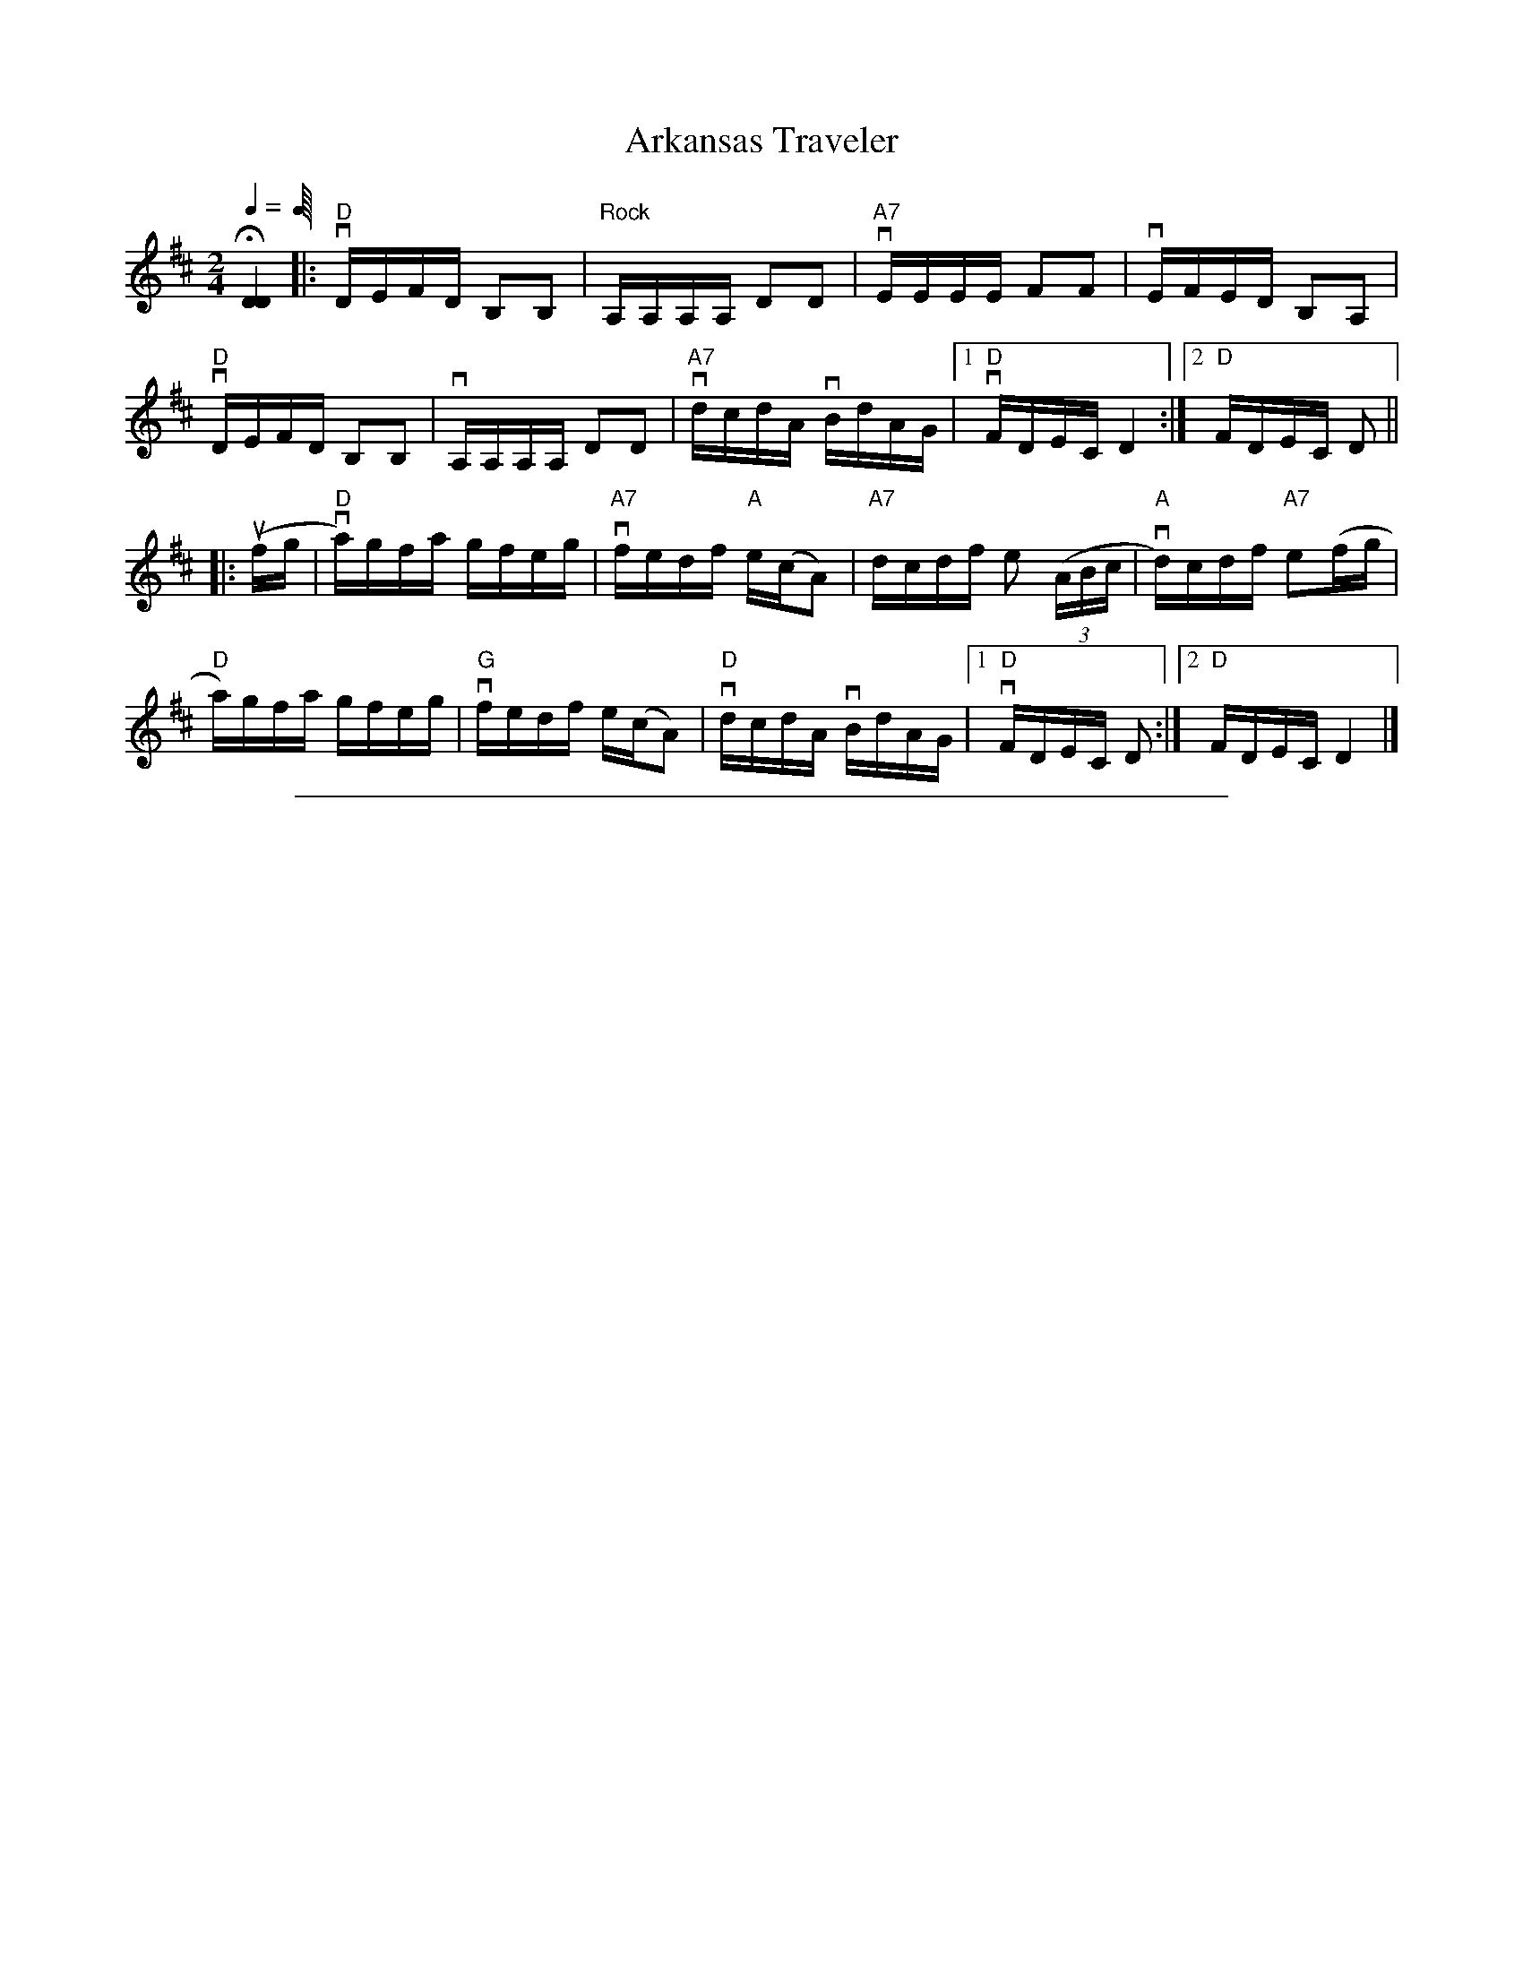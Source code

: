 
X: 1
T: Arkansas Traveler
%O: from Viola Ruth
B: Lee Owens "Advanced Square Dance Figures of the West and Southwest" p.45
R: reel
Z: 2010 John Chambers <jc:trillian.mit.edu>
N: "Rolling"
M: 2/4
L: 1/16
Q: 1/4= "134-132 M.M."
K: D
H[D4D4] |: "D"vDEFD B,2B,2 | "Rock"A,A,A,A, D2D2 | "A7"vEEEE F2F2 | vEFED B,2A,2 |
"D"vDEFD B,2B,2 | vA,A,A,A, D2D2 | "A7"vdcdA vBdAG |[1 "D"vFDEC D4 :|[2 "D"FDEC D2 ||
|: (ufg | "D"va)gfa gfeg | "A7"vfedf "A"e(cA2) | "A7"dcdf e2 ((3ABc | "A"vd)cdf "A7"e2(fg |
"D"a)gfa gfeg | "G"vfedf e(cA2) | "D"vdcdA vBdAG |[1 "D"vFDEC D2 :|[2 "D"FDEC D4 |]


%%sep 1 1 500

X: 2
T: Bake Them Hoe-Cakes Brown
%O: from Viola Ruth
B: Lee Owens "Advanced Square Dance Figures of the West and Southwest" p.73
R: reel
Z: 2010 John Chambers <jc:trillian.mit.edu>
M: 2/4
L: 1/16
K: A
|: "A"[c2E2][c2E2] [c2E2][c2E2] | "D"[d2F2][d2F2] [d2F2][d2F2] |\
"A"[c2E2][c2E2] [c2E2][c2F2] | "E"[B8G8] |
"A"[c2E2][c2E2] [c2E2][c2E2] | "D"[d2F2][d2F2] [f2d2][f2d2] |\
"E7"[e2c2][e2c2] [d2F2][B2G2] | "A"[A8E8] :|
|: "A"[cE]"Rocking bow"[cE][cE][cE] [cE][cE][cE][cE] | "D"[dF][dF][dF][dF] [dF][dF][dF][dF] |\
"A"[cE][cE][cE][cE] [cE][cE][cE][cE] | "E"[B8G8] |
"A"[cE][cE][cE][cE] [cE][cE][cE][cE] | "D"[dF][dF][dF][dF] [fd][fd][fd][fd] |\
"E7"[ec][ec][ec][ec] [d2F2][B2G2] | "A"[A8E8] :|
|: "A"EEcc EEcc | "D"FFdd FFdd |\
"A"EEcc EEcc | "E"[B8G8] |
"A"EEcc EEcc | "D"FFdd f3f |\
"E7"e2e2 d2B2 | "A"[A8E8] :|
|: "A"v[c3E3][cE] [c2E2][c2E2] | "D"[d3F3][dF] [d2F2][d2F2] |\
"A"[c3E3][cE] [c2E2][c2E2] | "E"[B8G8] |
"A"[c3E3][cE] [c2E2][c2E2] | "D"[d2F2][d2F2] [f3d3][fd] |\
"E7"[e3c][ec] d2[B2G2] | "A"[A8E8] :|
|: "A"vME2c2 ME2c2 | "D"vF2d2 F2d2 |\
"A"vE2c2 E2c2 | "E"[B8G8] |
"A"vE2c2 E2c2 | "D"F2d2 f3f |\
"E7"e2e2 d2B2 | "A"[A8E8] :|


%%sep 1 1 500

X: 3
T: Bill Vance
%O: from Viola Ruth
B: Lee Owens "Advanced Square Dance Figures of the West and Southwest" p.69
R: jig
Z: 2010 John Chambers <jc:trillian.mit.edu>
M: 6/8
L: 1/8
K: G
|: "G"edB edB | G2G B2B | "C"AGE AGE | "G"D3- D2C |
B,DG GFG | "C"EEE A2G | "D7"FEF DEF |1 "G"G3- G2G :|2 "G"G3- G3 ||
|: [D2B,2][DB,] DEF | "C"E2E A2G | "D7"F2F FED | "G"G2G GAB |
D2D DEG | "C"E2E A2G | "D7"FEF DEF |1 "G"G3- G2d :|2 "G"G3- G3 |]


%%sep 1 1 500

X: 4
T: Blackberry Quadrille
%O: from Viola Ruth
B: Lee Owens "Advanced Square Dance Figures of the West and Southwest" p.61
R: jig
Z: 2010 John Chambers <jc:trillian.mit.edu>
M: 6/8
L: 1/8
K: G
|: "G"ud2d ed^c | d2B G2B | "D7"A2F D2D | "G"(B2A) G2(B/c/) |
d2d ed^c | (d2B) G2B | "D7"A2A DEF |1 "G"G3- G3 :|2 "G"G3- G2 ||
|: "G"(B/c/) | d2d e2d | B2d b2b | "D7"c'2d def |
"G"g2a b2(B/c/) | d2d e2d | B2d b2b | "D7"c'2d def |1 "G"g3- g2 :|2 "G"g3- g3 |]


%%sep 1 1 500

X: 5
T: Blacksmith's Quadrille
%O: from Viola Ruth
B: Lee Owens "Advanced Square Dance Figures of the West and Southwest" p.27
R: jig
Z: 2010 John Chambers <jc:trillian.mit.edu>
M: 6/8
L: 1/8
Q: 3/8= "132-134 M.M."
K: D
|: "D"[AF][AF][AF] [BG][BG][BG] | [AF][AF][AF] f2(f/g/) |\
"A7"[ac][ac][ac] "A"[ec][ec][ec] | "A7"[ac][ac][ac] "D"[f3d3] |
[AF][AF][AF] [BG][BG][BG] | [AF][AF][AF] f2(f/g/) |\
"A"[ac][ac][ac] e(f/e/) |1 "D"[d3F3] [d3F3] :|2 "D"[d3F3] [d2F2] [K:=c] ||
|: [K:G] (e/f/) |\
"G"g3- g(fe) | d3- dcB | "D7"ABc ABc | f2e "G"d2(e/f/) |
g3- g(fe) | d3- dcB | "D7"ABc def |1 "G"g3- g2 :|2 "G"Mg3 Mg3 |]
%
W:       Call for Star in the Center, Sides Divide
W:
W:       Head Couples Star while the Sides divide;
W:       Right and Left Through the center and sides.
W:       Left-Hand Swing the Corners of the ring,
W:       Swing your own with a Two-Hand Swing,
W:       Swing and whirl that pretty little thing.
W:       Head Coples Star while the Sides divide;
W:       Rithe and Left Through the center and sides.
W:       Left-Hand Swing the Corners of the ring, and
W:       Promenade that pretty little thing that's
W:       Slim around the waist and pretty in the face,
W:       Take your Honey back to place, and
W:       Square your sets with a smile on your face.
W:
W:    Repeat the call three times more with the Head Couples forming the Star while the Side Couples
W: separate; then four times with the Side Couples forming the Star while the Head Couples separate,
W: changing the wording of the call to conform. Eight changes in all %%endtext


%%sep 1 1 500

X: 6
T: Blacksmith's Quadrille
%O: from Viola Ruth
B: Lee Owens "Advanced Square Dance Figures of the West and Southwest" p.27
R: jig
Z: 2010 John Chambers <jc:trillian.mit.edu>
M: 6/8
L: 1/8
K: D
|: "D"[AF][AF][AF] [BG][BG][BG] | [AF][AF][AF] f2(f/g/) |\
"A7"[ac][ac][ac] "A"[ec][ec][ec] | "A7"[ac][ac][ac] "D"[f3d3] |
[AF][AF][AF] [BG][BG][BG] | [AF][AF][AF] f2(f/g/) |\
"A"[ac][ac][ac] e(f/e/) |1 "D"[d3F3] [d3F3] :|2 "D"[d3F3] [d2F2] [K:=c] ||
|: [K:G] (e/f/) |\
"G"g3- g(fe) | d3- dcB | "D7"ABc ABc | f2e "G"d2(e/f/) |
g3- g(fe) | d3- dcB | "D7"ABc def |1 "G"g3- g2 :|2 "G"Mg3 Mg3 |]


%%sep 1 1 500

X: 7
T: Bony Smith's Quadrille
S: Lee Owens and Viola Ruth "American Square Dances of the West and Southwest"
R: jig
Z: 2010 John Chambers <jc:trillian.mit.edu>
N: The notation has a second time signature of 2/4, and each triplet is marked with a "3".
M: 6/8
L: 1/8
K: C
g |\
"C"geg age | ccc G2c | "G7"Bcd A2B | "C"[cG]BA G2g |
   geg age | ccc G2c | "G7"Bcd A2B | "C"[c3E3] [c3E3] :|
|:"C"G[cE][cE] [cE][cE][cE] | G[cE][cE]    cBA | "G7"G[BG][BG] [BG][BG][BG] | G[BG][BG] BAG |
  "C"G[cE][cE] [cE][cE][cE] | G[cE][cE] [cE]BA | "G7"[e3c3E3] A2B | "C"[c3E3] [c2E2] :|


%%sep 1 1 500

X: 8
T: Canyon Quadrille
%O: from Viola Ruth
B: Lee Owens "Advanced Square Dance Figures of the West and Southwest" p.34
R: reel
Z: 2010 John Chambers <jc:trillian.mit.edu>
M: 2/4
L: 1/16
K: C
(cd) |\
"C"e3^d e3=d | c3B (cB)c2 | "F"d3e f3d | A6 ((3ABc) |\
"G"d3d d3c | "G7"B6 {cB}A2 | "G"G2G2 "G7"A2G2 | "C"E6 (cd) |
e3^d e3=d | c3B (cB)c2 | "F"d3e f2d2 | A6 ((3ABc) |\
"G"d3d d3c | "G7"B6 {cB}A2 | "G"G2G2 "G7"A2B2 | "C"c6 (EF) ||
G2G2 A2G2 | E6 (EF) | G2G2 A2G2 |"G7"F6 (Bc) |\
"G"d3d d2c2 | "G7"B6 {cB}A2 | "G"G2G2 "G7"A2G2 | "C"E6 (EF) |
G3G A2G2 | E6 ({F}ED) | C2C2 D2E2 | "F"F6 (Bc) |\
"G"d3d d2c2 | "G7"B6 ({c}BA) | "G"G2G2 "G7"A2B2 | "C"c6 |]


%%sep 1 1 500

X: 9
T: Chadham County Breakdown
%O: from Viola Ruth
B: Lee Owens "Advanced Square Dance Figures of the West and Southwest" p.121
R: reel
Z: 2010 John Chambers <jc:trillian.mit.edu>
M: 2/4
L: 1/16
K: C
|: "C"ve3g gage | g4- g4 | ee2g edcB | "F"[A8F8] |
"G7"GABG ABGA | BGAB AB3 | "C"cBcG AGEG | [c8E8] :|
|: "C"CB,CD EGAB | [c8E8] | eef2 edcB | "F"[A8F8] |
"G7"GABG ABGA | BGAB A2B2 | "C"cBcG AG(uEG) | v[c8E8] :|


%%sep 1 1 500

X: 10
T: Chinese Breakdown
%O: from Viola Ruth
B: Lee Owens "Advanced Square Dance Figures of the West and Southwest" p.24
R: reel
Z: 2010 John Chambers <jc:trillian.mit.edu>
M: 2/4
L: 1/16
K: C
((3vGAB |\
"C"c2)GG AAEF | G6 (vAB | c2)GG AAEE | "G"F2 F4 (vBc |\
d)cde d2(dc) | BABc B2(BA) | GGGG A2G2 | "C"E6 ((3GAB |
c2)GG AAEF | G2 G4 ({G}ED) | vC2C2 D2E2 | "F"F6 (Bc) |\
"G"d^cde d2(d=c) | BABc B2({c}BA) | GGGG A2B2 | "C"c6 :|
|: (ef |\
g2) g4 (fe) | c6 (ef) | g2g2 f2d2 | "F"A6 (de) |\
"G"fefg fedc | BABc B2({c}BA) | G2G2 A2G2 | "C"E6 (ef |
g2) g4 (fe) | c6 (ef) | g2g2 f2d2 | "F"A6  (Bc) |\
"G"d^cde d2(d=c) | BABc B2({c}BA) | GGGG A2B2 | "C"c6 :|


%%sep 1 1 500

X: 11
T: Cripple Creek
%O: from Viola Ruth
B: Lee Owens "Advanced Square Dance Figures of the West and Southwest" p.29
R: reel
Z: 2010 John Chambers <jc:trillian.mit.edu>
N: Added missing "A" chords in 1st ending and last bar.
M: 2/4
L: 1/16
K: C
|: "A"cBcA BBAB | cBc2 E4 | cBcA BBAF |[1 "E"EAAB "A"A4 :|[2 "E"EAAB "A"A2 ||
((3efg) | "A"agae fecA | "D"dddf "A"e2(cA) | "D"dddf "A"ecBA | "D"dddf "A"e2((3efg) | agae fecA |
"D"dddf "A"e4 | cBcA BBAF | "E"EAAB "A"A2 || ((3efg) | "A"agae fecA | "D"dddf "A"e2((3efg) |
agae fecA | "D"dddf "A"e2((3efg) | agae fecA | "D"dddf "A"e4 | cBcA BAFE | "E"EAAB "A"A4 |]


%%sep 1 1 500

X: 12
T: Don't You Want To Go To Heaven, Uncle Joe?
S: Lee Owens and Viola Ruth "American Square Dances of the West and Southwest"
S: Lee Owens and Viola Ruth "Advanced Square Dances of the West and Southwest" p.127
N: This is a variant of the Scottish "Miss McLeod's Reel"
R: reel
Z: 2010 John Chambers <jc:trillian.mit.edu>
M: 2/4
L: 1/16
K: G
|: "G"GABc dBGA |    B2(BA) B2A2 | "G"GABc dBGB |"D7"A2(AB)  A2z2  |
   "G"GABc dBGA |    B2(BA) B2d2 | "C"e3d  efgd | "G"B2A2 "G"G2z2 :|
|: "G"G2g2 efgd | "G"B2(BA) B2A2 | "G"G2g2 efge |"D7"a3b     a4    |
   "G"G2g2 efge | "G"B2(BA) B2d2 | "C"e3d  efgd | "G"B2A2 "G"G4   :|


%%sep 1 1 500

X: 13
T: Durangs Hornpipe (OLD WAY)
S: Lee Owens and Viola Ruth "American Square Dances of the West and Southwest"
R: reel
Z: 2010 John Chambers <jc:trillian.mit.edu>
M: 2/4
L: 1/16
K: C
|: "C"MC2E2 MC2E2 |    Ac2A GFED |     MC2E2 MC2E2 | "G7"D3D     D4     |
   "C"MC2E2 MC2E2 | "F"Ac2A GFED | "G7" eg2e  ged2 | "C"[c4E4-] [c4E4] :|
|: "C"eg2e   dccc | "F"Ac2A GFED | "G7"MF2F2 ME2E2 |     D3E     D4     |
   "C"eg2e   dccc | "F"Ac2A GFED | "G7" eg2e  ged2 | "C"[c4E4-] [c4E4] :|


%%sep 1 1 500

X: 14
T: Durang's Hornpipe
%O: from Viola Ruth
B: Lee Owens "Advanced Square Dance Figures of the West and Southwest" p.37
R: reel
Z: 2010 John Chambers <jc:trillian.mit.edu>
M: 2/4
L: 1/16
K: C
|: "C"MC2E2 MC2E2 | (Ac2)A GFED | MC2E2 MC2E2 | "G7"D3D D4 |
"C"MC2E2 MC2E2 | (Ac2)A GFED | "G7"eg2e ged2 | "C"[c4-E4-] [c4E4] :|
|: (veg2)e dccc | "F"(vAc2)A GFED | "G"MF2F2 ME2E2 | D3E D4 |
"C"(veg2)e dccc | "F"(vAc2)A GFED | "G7"(veg2)e ged2 | "C"[c4-E4-] [c4E4] :|


%%sep 1 1 500

X: 15
T: Eighth Of January
S: Lee Owens and Viola Ruth "American Square Dances of the West and Southwest"
R: reel
Z: 2010 John Chambers <jc:trillian.mit.edu>
M: 2/4
L: 1/16
K: C
|: "C"[e2e2](ef) e2e2 | "F"dedc A2((3ABc) | "G7"d2(de) d2(AB) | "C"cAGE C4 :|
"C"G2(GA) G2(EF) | GAGE "G7"D2(EF) | "C"G2(GA) G2(EF) | "G7"GFED "C"C2(EF) |
   G2(GA) G2(EF) | GAGE "G7"D2(EF) | "C"G2(GA) G2(EF) | "G7"GFED "C"C4 |]


%%sep 1 1 500

X: 16
T: Fall of Paris
%O: from Viola Ruth
B: Lee Owens "Advanced Square Dance Figures of the West and Southwest" p.58
R: reel
Z: 2010 John Chambers <jc:trillian.mit.edu>
M: 2/4
L: 1/16
K: G
G2 |\
"G"u[BG][BG][BG][BG] [BG][BG][BG][BG] | d3B B3A | [BG][BG][BG][BG] [BG][BG][BG][BG] | "D"A3[GB,] "G"[G3B,3]A |
[BG][BG][BG][BG] [BG][BG][BG][BG] | d3B B3B | "D7"ABAG E2F2 |1 "G"G4 G2 :|2 "G"G4 G4 ||
|: "G"g2f2 g2e2 | (d2B2) G4 | gggg a2b2 | "C"e3e e2(fg) |
"D7"a2b2 a3g | "G"dcBA G3G | "D7"[BG][BG][BG][BG] E2F2 |1 "G"[G4B,4] [GB,](def) :|2 "G"[G4B,4] [G2B,2] |]


%%sep 1 1 500

X: 17
T: Flop-Eared Mule
%O: from Viola Ruth
B: Lee Owens "Advanced Square Dance Figures of the West and Southwest" p.87
R: reel
Z: 2010 John Chambers <jc:trillian.mit.edu>
N: Fixed weird endings by merging them.
M: 2/4
L: 1/16
K: G
|: "G"dedB dedB | dedB G2G2 | "D7"FGAB cBcA | "G"GABc d2d2 |
"G"dedB dedB | dedB G2G2 | "D7"FGAB cAFD | "G"MG2MG2 MG2z2 :|
|: {f}"G".[b2d2].[b2d2] M[g2B2]M[g2B2] | dedB MG2MG2 | "D7"FGAB cBcA | "G"GABc Md2Md2 |
"G"{f}[b2d2][b2d2] M[g2B2]M[g2B2] | dedB MG2MG2 | "D7"FGAB cAFD | "G"G2G2 G2z2 :|


%%sep 1 1 500

X: 18
T: Galloping Horses
%O: from Viola Ruth
B: Lee Owens "Advanced Square Dance Figures of the West and Southwest" p.83
R: jig
Z: 2010 John Chambers <jc:trillian.mit.edu>
N: Fixed weird endings by merging them.
M: 6/8
L: 1/8
K: D
z | "D"DFA DFA | "G"DGB DGB | "D"DFA DFA | "A"A,CE EFE |
    "D"DFA DFA | "G"DGB uMB2- MB | "A"A2d cBA | "D"d3- d2 :|
|: e | "D"fed AFA | "G"BFB "D"u(A2Mf) | "A7"gfe ABc | "D"dcB uMA2- MA |
       "D"fed AFA | "G"BFB "D"(A2MA) | "A7"gfe ABc | "D"Md3- Md2 :|


%%sep 1 1 500

X: 19
T: Golden Slippers
%O: from Viola Ruth
B: Lee Owens "Advanced Square Dance Figures of the West and Southwest" p.109
R: reel
Z: 2010 John Chambers <jc:trillian.mit.edu>
M: 2/4
L: 1/16
K: G
(GA) |\
"G"B2B2 BAGA | B2B2 B2(GA) | B2B2 c2B2 | B2"D7"A2 A2(FG |
A2)A2 AGFG | A2A2 A2(FG | A)Acc BBAA |1 "G"A2[G4B,4] :|2 "G"A2 G6 ||
"G"D6 (GA) | B2A2 GD3 | "C"[E6C6] (GA) | "D7"c2B2 AG3 |
F3E F2G2 | A3^G A2((3DEF | "G"G3)F G2A2 | B8 |
[D6B,6] (GA) | B2A2 GD3 | "C"[E6C6] (AB) | c2B2 A2G2 |
"D7"F3E F2G2 | A3A c3c | B3c B2A2 | "G"G6 |]


%%sep 1 1 500

X: 20
T: Half Way
%O: from Viola Ruth
B: Lee Owens "Advanced Square Dance Figures of the West and Southwest" p.91
R: reel
Z: 2010 John Chambers <jc:trillian.mit.edu>
M: 2/4
L: 1/16
K: C
z2 |\
"C"uC2[EC][EC] [EC][EC][EC][EC] | "F"uA,[FA,][FA,] [FA,][FA,][FA,][FA,] |\
"G"G2[B2G2] [B2G2](Bc) | "G7"vdcBA GFED |
"A"uMC2[EC][EC] [EC][EC][EC][EC] | "F"uA,[FA,][FA,] [FA,][FA,][FA,][FA,] |\
"G"G2(Bc) d2B2 | "C"[c6E6] :|
|: d2 |\
"C"[e3c3][ec] [e2c2][e2c2] | d2c2 A2G2 |\
"G"g3g "G7"g2^fg | agec A2G2 |
"C"[e3c3][ec] [e2c2][e2c2] | d2c2 A2G2 |\
"G"g2^fg "G7"a2g2 | "C"c6 :|


%%sep 1 1 500

X: 21
T: Haste To The Wedding
%O: from Viola Ruth
B: Lee Owens "Advanced Square Dance Figures of the West and Southwest" p.116
R: jig
Z: 2010 John Chambers <jc:trillian.mit.edu>
M: 6/8
L: 1/8
K: D
(FG) |\
"D"AFA Afe | "G"dcd fdB | "D"AFA AGF | "A7"EFE E2(F/G/) |
"D"AFA Afe | "G"dcd fdB | "A7"AFA Afe | "D"d3- d2 :|
|: (f/g/) |\
afa afa | afa bgg | "G"geg geg | geg afg |
"D"a3 f3 | "G"ede fdB | "A7"AFA Afe | "D"d3- d2 :|


%%sep 1 1 500

X: 22
T: Jumping Cactus
%O: from Viola Ruth
B: Lee Owens "Advanced Square Dance Figures of the West and Southwest" p.96
R: reel
Z: 2010 John Chambers <jc:trillian.mit.edu>
M: 2/4
L: 1/16
K: G
|: "G"[bd][bd][bd][bd] [b2d2][a2c2] | [gB][gB][gB][gB] [g2B2][f2A2] |\
"C"[ec][ec][ec][ec] [e2c2][d2F2] | "D7"c2B2 A4 |
[ac][ac][ac][ac] [a2c2][g2B2] | [f6d6] (fe) | d2d2 e2f2 | "G"[g4-B4-] [g4B4] :|
|: "G"MG2MA2 MB2Mc2 | "(D)"[d6F6] (Bc) | "G"d2(Bc) d2B2 | "D"[A6F6] AA |
MD2MF2 MA2MB2 | "D7"[e6c6] d2 | f3e d2(ef) | "G"g2g2 g2z2 :|


%%sep 1 1 500

X: 23
T: Mississippi Sawyer
%O: from Viola Ruth
B: Lee Owens "Advanced Square Dance Figures of the West and Southwest" p.64
R: reel
Z: 2010 John Chambers <jc:trillian.mit.edu>
M: 2/4
L: 1/16
K: D
(vfg |\
"D"a2)(a^g) a2ag | a2a2 bagf | "A7"g2(gf) g2(gf) | g2g2 agfe |
"D"f2(fe) f2(fe) | "G"defg a2a2 | "A7"f2f2 (efe2) | "D"Md4- Md2 :|
|: ((3vABc |\
"Rocking bow"[dF])[dF][fd][fd] [dF][dF][fd][fd] | defg agfe | "A7"[cE][cE][ec][ec] [cE][cE][ec][ec] | cdef (gf)e2 |
"D"[dF][dF][fd][fd] [dF][dF][fd][fd] | defg a2a2 | "A7"f2f2 efe2 | "D"d4- ud2 :|


%%sep 1 1 500

X: 24
T: Old Kentucky
%O: from Viola Ruth
B: Lee Owens "Advanced Square Dance Figures of the West and Southwest" p.40
R: reel
Z: 2010 John Chambers <jc:trillian.mit.edu>
M: 2/4
L: 1/16
K: D
(dB) |\
"D"A2F2 FEDF | A2F2 F2(dB) | A2F2 FEDF | "A7"G2[A2E2] [A2E2](dB) |
"D"A2F2 FEDF | "G"A2d2 fgfe | "A7"d2[A2F2] ABAG |[1 "D"F2D2 D2 :|[2 "D"F2D2 D4 ||
|: "D"Ad2f eeff | d2f2 [A4F4] | Ad2f fefg | "A7"a3e e4 |
"D"f3a abaf | "G"d2e2 f3e | "D"d2A2 "A7"ABAG | "D"F2[D2A,2] [D4A,4] :|


%%sep 1 1 500

X: 25
T: Old Missouri
%O: from Viola Ruth
B: Lee Owens "Advanced Square Dance Figures of the West and Southwest" p.124
R: reel
Z: 2010 John Chambers <jc:trillian.mit.edu>
M: 2/4
L: 1/16
K: D
((3vABc |\
"D"d2)A2 F2A2 | vd2uMD2- MD2 ((3vABc | d2)A2 F2A2 | "A7"vB2uME2- ME2 ((3vABc |
"D"d2)A2 F2A2 | "G"B2g2 f2e2 | "A"cBcB "A7"A2f2 | "D"f2d2 d2 :|
|: (fg) | "D"a2f2 g2e2 | f2Md2- Md2((fg) | a2)f2 g2a2 | "A7"b3Me- Me2((fg) |
"D"a2)f2 g2e2 | fdef e2c2 | "A"d2B2 "A7"A2f2 | "D"f2d2 d2 :|


%%sep 1 1 500

X: 26
T: Peek-A-Boo Waltz
S: Lee Owens and Viola Ruth "American Square Dances of the West and Southwest"
N: A version of the Scandinavian "Svenskarnas valz" (or "Svensk Annas vals")
R: waltz
Z: 2010 John Chambers <jc:trillian.mit.edu>
M: 3/4
L: 1/8
K: G
"INTRODUCTION"(Bc) |\
("G"d2 b2 a2) | (g2 f2 e2 ) | (d2 B2 e2) | d4 Md-Md | ("C"e2 c'2 b2) |
("D"a2 e2 f2) | "G"g6- | g4 || "DANCE"(Bc) | ("G"d2 b2 a2) | (g2 f2 e2) | (d2 B2 e2) |
d4 (Bc) | (d2 b2 a2) | (g2 f2 g2) | "D"a3 (gab) | a4 (Bc) | ("G"d2 b2 a2) |
(g2 f2 e2) | (d2 B2 e2) | d4 (Md-Md) | ("C"e2 c'2 b2) | ("D"a2 e2) Mf-Mf- | g4 ||
"CHORUS"(Bc) |\
(d4 g2) | (d4 Md2) | ("C"e4 c'2) | (e4 g2) | "D7"f3 (efg) | ("D7"b4 a2) | G6- | G4 |]


%%sep 1 1 500

X: 27
T: Ragtime Annie
S: Lee Owens and Viola Ruth "American Square Dances of the West and Southwest"
S: Lee Owens and Viola Ruth "Advanced Square Dances of the West and Southwest" p.138
R: reel
Z: 2010 John Chambers <jc:trillian.mit.edu>
M: 2/4
L: 1/16
K: D
"(Rocking bow)"((3DEF) |\
"D"[AF][AF][BF][BF] [AF][AF]"D7"[BF][BF] |\
[AF][AF][BF][BF] [A2F2]((3DEF) |\
[AF][AF][BF][BF] [AF][AF]"D7"[BF][BF] |
"A"[AF][c2G2][cG] [c2G2][c2G2] |\
[AG][BG][cG][AG] [BG][cG][AG][BG] |\
[cG][A2G2][BG] c3B |\
[AF]Bcd egfe |
[1 "D"dcdB "A"A2 :|[2 "D"d6 |: (fg) |\
"D"a6 (fd) | [A6F6] (fg) | a4 g4 | [B6G6] "G"(ef) |
gfef gfef | gfed c4 | [cG][cG][cG][cG] [BG][BG][BG][BG] |\
"D"[A6F6] (fg) | a6 (fd) |
[A6F6] (fg) | a4 g4 | "G"[B8G8] | bb2b b2g2 |\
"D"f[a2d2]a a2a2 | "A"ABcd egfe | "D"[d4F4] [d2F2] |]


%%sep 1 1 500

X: 28
T: Run, Johnny, Run
%O: from Viola Ruth
B: Lee Owens "Advanced Square Dance Figures of the West and Southwest" p.104
R: jig
Z: 2010 John Chambers <jc:trillian.mit.edu>
M: 6/8
L: 1/8
K: G
z |\
"G"D[GB,][GB,] [GB,][GB,][BG] | [GB,][GB,][GB,] [GB,][GB,][BG] |\
"D7"ADD DFG | ADD DEF |
"G"[GB,][GB,][GB,] [GB,][GB,][BG] | [GB,][GB,][GB,] [GB,][GB,][BG] |\
"D7"ADD DEF | "G"G3 G2 :|
|: (B/c/) |\
"G"ddB ddB | GGG G2(B/c/) | "C"eee eec | "D7"AAA A2(B/c/) |
"G"ddB ddB | GGG G2B | "D7"ADD DEF | "G"G3 G2 :|


%%sep 1 1 500

X: 29
T: Ruth's Quadrille
%O: from Viola Ruth
B: Lee Owens "Advanced Square Dance Figures of the West and Southwest" p.100
N: Did Ruth compose this tune?
R: jig
Z: 2010 John Chambers <jc:trillian.mit.edu>
M: 6/8
L: 1/8
K: A
((3e/f/g/) |\
"A"a2c cBA | cBA E2((3e/f/g/) | a2c cBA | "E7"cBA B2((3e/f/g) |
"A"a2c cBA | cBA E2(A/B/) | "E7"c2c BcB | "A"A3- A2 :|
|: z |\
"A"[ec][ec][ec] [ec][ec][ec] | vfec e3 | [ec][ec][ec] [ec][ec][ec] | "E7"fec B3 |
"A"[ec][ec][ec] [ec][ec][ec] | fec e2((3e/f/g/) | "E7"a2c c2c | BcB "A"A2 :|


%%sep 1 1 500

X: 30
T: Sally Johnson
%O: from Viola Ruth
B: Lee Owens "Advanced Square Dance Figures of the West and Southwest" p.54
R: reel
Z: 2010 John Chambers <jc:trillian.mit.edu>
M: 2/4
L: 1/16
K: G
((3EFvG |\
"G"B3)uB vAAGG | vDGBd e(ufg2) | B3B AAGG | "D7"DEGB A2MG-uMG |
"G"vB3B AAGG | DGBd e(fg2) | "D"gedB AGED | DEGB "A"AMG-MG ||
"G"vg2(ga) b2(ba) | "Em"gagd (veug3) | "G"g2(ga) b2(ba) | "Em"gagd veud3 |
"G"g2(ga) b2(ba) | "Em"gagd veug3 | "G"B2({c}BA) G2D2 | "D7"EGGB "G"(vAG)uG2 ||
"Rocking bow"v[DB,][DB,][DB,][DB,] [DA,][DA,][DG,][DG,] | v[DB,][DB,]DD (EFG2) |\
"Rocking bow"v[DB,][DB,][DB,][DB,] [DA,][DA,][DG,][DG,] | "D"BcB(^G A4 ) |
"Rocking bow"v[DB,][DB,][DB,][DB,] [DA,][DA,][DG,][DG,] | v[DB,][DB,]DD (uEFG2) |\
"D7"vgedB AGED | DEGB vA"G"uG3 ||
"Em"uB2({c}uBA) vGEFG | Bdef g4 | B2({c}BA) GEFG | "D7"EGG(uA "G"G4) |
"Em"B2({c}BA) GEFG | Bdef g4 | B2({c}BA) GEFG | "D7"EGGvA "G"uG2 |]


%%sep 1 1 500

X: 31
T: Sally, There's A Bug On Me
%O: from Viola Ruth
B: Lee Owens "Advanced Square Dance Figures of the West and Southwest" p.113
R: reel
Z: 2010 John Chambers <jc:trillian.mit.edu>
N: Added "obvious" g-sharps in bar 15.
M: 2/4
L: 1/16
K: D
|: "D"A3d fgfe | d2F2 A3d | "A"c2E2 G3B | "D"A2D2 F4 |
   "D"A3d fgfe | d2F2 A3d | "A"Mc2MA2 MB2Mc2 | "D"d4 d4 :|
|: "A"[e3c3]f [e3c3]f | [e3c3]a [e4c4] | "E"b2ba f2f^g | "A"a2c2 e4 |
   "A"[e3c3]f [e3c3]f | [e3c3]a [e4c4] | "E"b2ba f2^g2 | "A"a4 a4 :|


%%sep 1 1 500

X: 32
T: Waggoner
S: Lee Owens and Viola Ruth "American Square Dances of the West and Southwest"
R: reel
Z: 2010 John Chambers <jc:trillian.mit.edu>
M: 2/4
L: 1/16
K: C
|: "C"C2(EF) G2(AB) | cBAB cBc2 | "G7"D3D D2d2 | dcBc dcBA |
   "C"C2(EF) G2(AB) | cBAB cdef | "G7"g3^f gag=f | "C"e2Mc2 Mc2 :|
|: (gf) |\
  "C"e2c2 c2c2 | cdef gage | "G7"d2G2 G2G2 | GABc d2(gf) |
  "C"e2c2 c2c2 | cdef g2e2 | "G7"a3g abag | "C"e2c2 c2 :|


%%sep 1 1 500

X: 33
T: Waggoner
%O: from Viola Ruth
B: Lee Owens "Advanced Square Dance Figures of the West and Southwest" p.77
R: reel
Z: 2010 John Chambers <jc:trillian.mit.edu>
N: Incorrect note lengths in endings fixed; endings merged.
M: 2/4
L: 1/16
K: C
z2 | "C"C2(EF) G2(AB) | cBAB c(Bc2) | "G7"D3D D2d2 |
dcBc dcBA | "C"C2(EF) G2(AB) | cBAB cdef |
"G7"g3^f gag=f | "C"e2c2 c2 |: (gf) | "C"e2c2 c2c2 |
cdef gage | "G7"d2G2 G2G2 | GABc d2(gf) |
"C"e2c2 c2c2 | cdef g2e2 | "G7"a3g abag | "C"e2c2 c2 :|


%%sep 1 1 500

X: 34
T: Walking Up Town
%O: from Viola Ruth
B: Lee Owens "Advanced Square Dance Figures of the West and Southwest" p.134
N: Added "obvious" G7 chord in bar 15.
R: reel
Z: 2010 John Chambers <jc:trillian.mit.edu>
M: 2/4
L: 1/16
K: C
"C"(GuF) |\
vE2G2 c2f2 | e3^d e(=duc2) | "F"A2^GA d(cuA2) | "C"G6 (uGF) |
vE2G2 c2f2 | ve3^d e(=dc2) | "D7"vd^cde v^fdef | "G"vg6 (uGF) |
"C"vE2G2 c2f2 | e3^d e(=dc2) | "F"A^GA2 d(cuA2) | "C"G6 (GF) |
E2G2 c2f2 | "A7"e3^d e(=dc2) | "D7"dedc "G7"BGAB | "C"vc6 z2 ||
vg^fg^g a(gue2) | c4 e4 | "F"A^GA2 d(cuA2) | "C"G6 z2 |
vg^fg^g a(gue2) | c4 e4 | "D7"d^cde ^fdef | "G"vg4- g4 |
vg^fg^g a(gue2) | c4 e4 | "F"A^GA2 d(cuA2) | "C"vG6 (uGF) |
vE2G2 c2f2 |"A7"e3^d e(=duc2) | "D7"vdedc "G"BGAB | "C"vc6 |]
